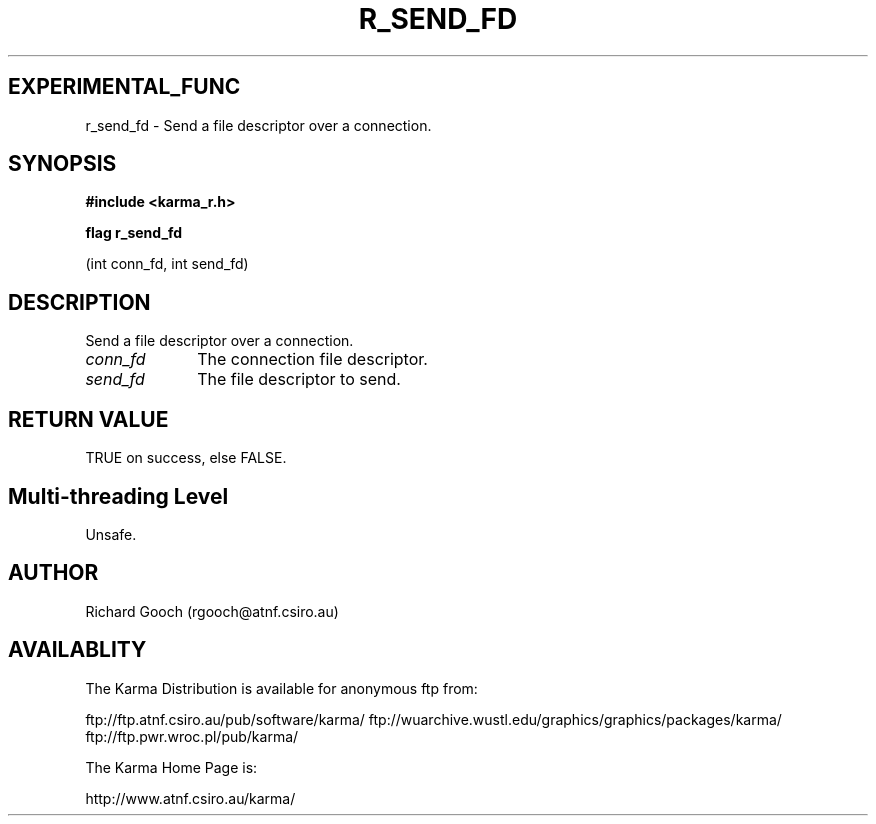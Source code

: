.TH R_SEND_FD 3 "24 Dec 2005" "Karma Distribution"
.SH EXPERIMENTAL_FUNC
r_send_fd \- Send a file descriptor over a connection.
.SH SYNOPSIS
.B #include <karma_r.h>
.sp
.B flag r_send_fd
.sp
(int conn_fd, int send_fd)
.SH DESCRIPTION
Send a file descriptor over a connection.
.IP \fIconn_fd\fP 1i
The connection file descriptor.
.IP \fIsend_fd\fP 1i
The file descriptor to send.
.SH RETURN VALUE
TRUE on success, else FALSE.
.SH Multi-threading Level
Unsafe.
.SH AUTHOR
Richard Gooch (rgooch@atnf.csiro.au)
.SH AVAILABLITY
The Karma Distribution is available for anonymous ftp from:

ftp://ftp.atnf.csiro.au/pub/software/karma/
ftp://wuarchive.wustl.edu/graphics/graphics/packages/karma/
ftp://ftp.pwr.wroc.pl/pub/karma/

The Karma Home Page is:

http://www.atnf.csiro.au/karma/
